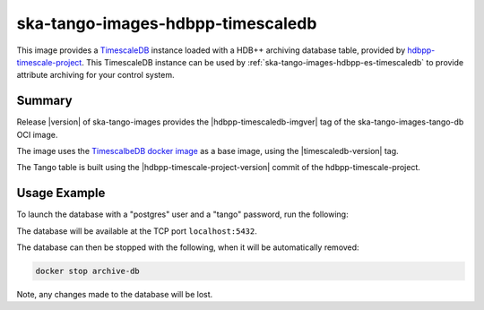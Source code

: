 .. _ska-tango-images-hdbpp-timescaledb:

==================================
ska-tango-images-hdbpp-timescaledb
==================================

This image provides a `TimescaleDB <https://www.timescale.com/>`_ instance loaded with a
HDB++ archiving database table, provided by `hdbpp-timescale-project
<https://gitlab.com/tango-controls/hdbpp/hdbpp-timescale-project>`_. This
TimescaleDB instance can be used by :ref:`ska-tango-images-hdbpp-es-timescaledb`
to provide attribute archiving for your control system.

Summary
-------

Release |version| of ska-tango-images provides the |hdbpp-timescaledb-imgver| tag of
the ska-tango-images-tango-db OCI image.

The image uses the `TimescalbeDB docker image <https://hub.docker.com/r/timescale/timescaledb>`_ as
a base image, using the |timescaledb-version| tag.

The Tango table is built using the |hdbpp-timescale-project-version| commit of
the hdbpp-timescale-project.

Usage Example
-------------

To launch the database with a "postgres" user and a "tango" password, run the
following:

.. code-block::
   :substitutions:

   docker run --name archive-db -p 5432:5432 --detach --rm \
      --env POSTGRESS_PASSWORD=tango \
      |oci-registry|/ska-tango-images-hdbpp-timescaledb:|hdbpp-timescaledb-version|

The database will be available at the TCP port ``localhost:5432``.

The database can then be stopped with the following, when it will be
automatically removed:

.. code-block::

   docker stop archive-db

Note, any changes made to the database will be lost.
